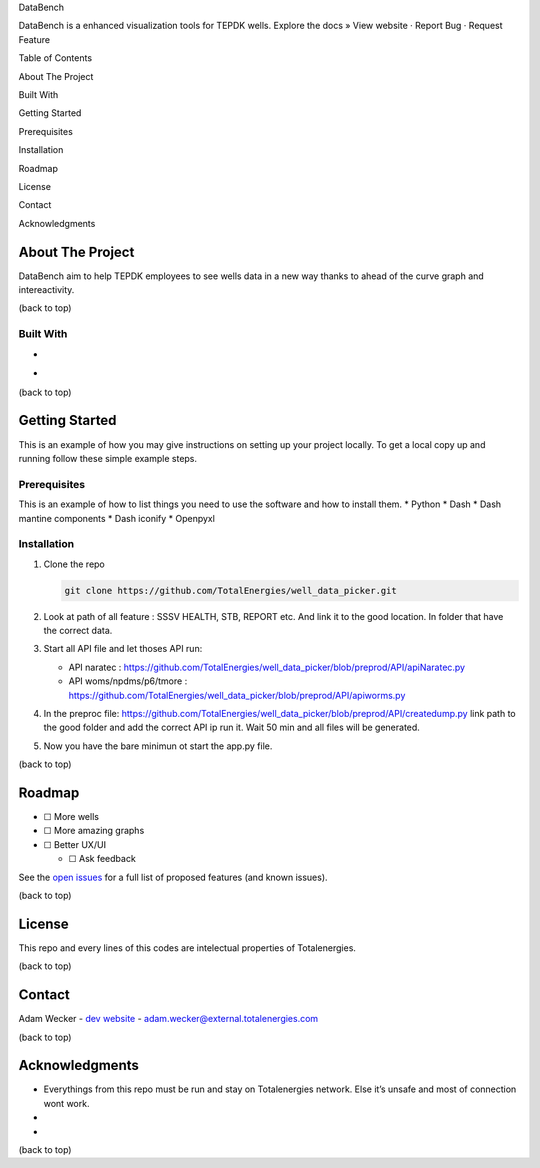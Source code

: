 .. raw:: html

   <!-- Improved compatibility of back to top link: See: https://github.com/othneildrew/Best-README-Template/pull/73 -->

.. raw:: html

   <!-- PROJECT SHIELDS -->

.. raw:: html

   <!--
   *** I'm using markdown "reference style" links for readability.
   *** Reference links are enclosed in brackets [ ] instead of parentheses ( ).
   *** See the bottom of this document for the declaration of the reference variables
   *** for contributors-url, forks-url, etc. This is an optional, concise syntax you may use.
   *** https://www.markdownguide.org/basic-syntax/#reference-style-links
   -->

.. raw:: html

   <!-- PROJECT LOGO -->

.. container::

   .. raw:: html

      <h3 align="center">

   DataBench

   .. raw:: html

      </h3>

   .. raw:: html

      <p align="center">

   DataBench is a enhanced visualization tools for TEPDK wells. Explore
   the docs » View website · Report Bug · Request Feature

   .. raw:: html

      </p>

.. raw:: html

   <!-- TABLE OF CONTENTS -->

.. raw:: html

   <details>

Table of Contents

.. raw:: html

   <ol>

.. raw:: html

   <li>

About The Project

.. raw:: html

   <ul>

.. raw:: html

   <li>

Built With

.. raw:: html

   </li>

.. raw:: html

   </ul>

.. raw:: html

   </li>

.. raw:: html

   <li>

Getting Started

.. raw:: html

   <ul>

.. raw:: html

   <li>

Prerequisites

.. raw:: html

   </li>

.. raw:: html

   <li>

Installation

.. raw:: html

   </li>

.. raw:: html

   </ul>

.. raw:: html

   </li>

.. raw:: html

   <li>

Roadmap

.. raw:: html

   </li>

.. raw:: html

   <li>

License

.. raw:: html

   </li>

.. raw:: html

   <li>

Contact

.. raw:: html

   </li>

.. raw:: html

   <li>

Acknowledgments

.. raw:: html

   </li>

.. raw:: html

   </ol>

.. raw:: html

   </details>

.. raw:: html

   <!-- ABOUT THE PROJECT -->

About The Project
-----------------

|Product Name Screen Shot|

DataBench aim to help TEPDK employees to see wells data in a new way
thanks to ahead of the curve graph and intereactivity.

.. raw:: html

   <p align="right">

(back to top)

.. raw:: html

   </p>

Built With
~~~~~~~~~~

-  |Python|
-  |Dash|

.. raw:: html

   <p align="right">

(back to top)

.. raw:: html

   </p>

.. raw:: html

   <!-- GETTING STARTED -->

Getting Started
---------------

This is an example of how you may give instructions on setting up your
project locally. To get a local copy up and running follow these simple
example steps.

Prerequisites
~~~~~~~~~~~~~

This is an example of how to list things you need to use the software
and how to install them. \* Python \* Dash \* Dash mantine components \*
Dash iconify \* Openpyxl

Installation
~~~~~~~~~~~~

1. Clone the repo

   .. code:: sh

      git clone https://github.com/TotalEnergies/well_data_picker.git

2. Look at path of all feature : SSSV HEALTH, STB, REPORT etc. And link
   it to the good location. In folder that have the correct data.

3. Start all API file and let thoses API run:

   -  API naratec :
      https://github.com/TotalEnergies/well_data_picker/blob/preprod/API/apiNaratec.py
   -  API woms/npdms/p6/tmore :
      https://github.com/TotalEnergies/well_data_picker/blob/preprod/API/apiworms.py

4. In the preproc file:
   https://github.com/TotalEnergies/well_data_picker/blob/preprod/API/createdump.py
   link path to the good folder and add the correct API ip run it. Wait
   50 min and all files will be generated.

5. Now you have the bare minimun ot start the app.py file.

.. raw:: html

   <p align="right">

(back to top)

.. raw:: html

   </p>

.. raw:: html

   <!-- ROADMAP -->

Roadmap
-------

-  ☐ More wells
-  ☐ More amazing graphs
-  ☐ Better UX/UI

   -  ☐ Ask feedback

See the `open
issues <https://github.com/github_username/repo_name/issues>`__ for a
full list of proposed features (and known issues).

.. raw:: html

   <p align="right">

(back to top)

.. raw:: html

   </p>

.. raw:: html

   <!-- LICENSE -->

License
-------

This repo and every lines of this codes are intelectual properties of
Totalenergies.

.. raw:: html

   <p align="right">

(back to top)

.. raw:: html

   </p>

.. raw:: html

   <!-- CONTACT -->

Contact
-------

Adam Wecker - `dev website <http://adamwecker.fr/>`__ -
adam.wecker@external.totalenergies.com

.. raw:: html

   <p align="right">

(back to top)

.. raw:: html

   </p>

.. raw:: html

   <!-- ACKNOWLEDGMENTS -->

Acknowledgments
---------------

-  Everythings from this repo must be run and stay on Totalenergies
   network. Else it’s unsafe and most of connection wont work.
-  
-  

.. raw:: html

   <p align="right">

(back to top)

.. raw:: html

   </p>

.. raw:: html

   <!-- MARKDOWN LINKS & IMAGES -->

.. raw:: html

   <!-- https://www.markdownguide.org/basic-syntax/#reference-style-links -->

.. |Product Name Screen Shot| image:: images/screenshot.png
   :target: https://example.com
.. |Python| image:: https://img.shields.io/badge/python-3.9-blue.svg
   :target: https://www.python.org/
.. |Dash| image:: https://img.shields.io/badge/Plotly-%233F4F75.svg?style=for-the-badge&logo=plotly&logoColor=white
   :target: https://dash.plotly.com/

